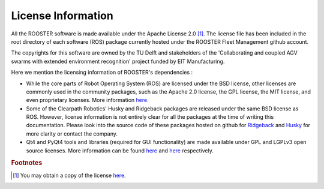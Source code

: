 *************************
License Information
*************************


All the ROOSTER software is made available under the Apache License 2.0 [#]_. 
The license file has been included in the root directory of each software (ROS) package currently hosted under the ROOSTER Fleet Management github account. 

The copyrights for this software are owned by the TU Delft and stakeholders of the 'Collaborating and coupled AGV swarms with extended environment recognition' project funded by EIT Manufacturing.


Here we mention the licensing information of ROOSTER's dependencies :

* While the core parts of Robot Operating System (ROS) are licensed under the BSD license, other licenses are commonly used in the community packages, such as the Apache 2.0 license, the GPL license, the MIT license, and even proprietary licenses.
  More information `here <https://www.ros.org/is-ros-for-me/>`__.
  

* Some of the Clearpath Robotics' Husky and Ridgeback packages are released under the same BSD license as ROS. However, license information is not entirely clear for all the packages at the time of writing this documentation. Please look into the source code of these packages hosted on github for `Ridgeback <https://github.com/ridgeback>`__ and `Husky <https://github.com/husky>`__ for more clarity or contact the company.

* Qt4 and PyQt4 tools and libraries (required for GUI functionality) are made available under GPL and LGPLv3 open source licenses. More information can be found `here <https://www.qt.io/licensing/>`__ and `here <https://riverbankcomputing.com/commercial/license-faq>`__ respectively.

.. rubric:: Footnotes

.. [#] You may obtain a copy of the license `here <http://www.apache.org/licenses/LICENSE-2.0>`__. 
